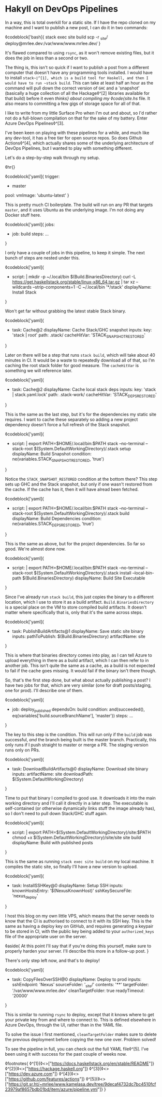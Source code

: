 * Hakyll on DevOps Pipelines

:PROPERTIES:
:CREATED: [2020-08-18]
:PUBLISHED: t
:CATEGORY: programming
:END:

In a way, this is total overkill for a static site. If I have the repo cloned on my machine and I want to publish a new post, I can do it in two commands:

◊codeblock['bash]{
  stack exec site build
  scp -r _site/ deploy@mrlee.dev:/var/www/www.mrlee.dev/
}

It's flawed compared to using ~rsync~, as it won't remove existing files, but it does the job in less than a second or two.

The thing is, this isn't so quick if I want to publish a post from a different computer that doesn't have any programming tools installed. I would have to install ~stack~◊^[1], which is a build tool for Haskell, and then I would have to run ~stack build~. This can take at least half an hour as the command will pull down the correct version of ~GHC~ and a 'snapshot' (basically a huge collection of all the Hackage◊^[2] libraries available for that build) before it even /thinks} about compiling my ◊code{site.hs/ file. It also means to committing a few gigs of storage space for all of that.

I like to write from my little Surface Pro when I'm out and about, so I'd rather not do a full-blown compilation on that for the sake of my battery. Enter Azure DevOps Pipelines◊^[3].

I've been keen on playing with these pipelines for a while, and much like any dev-tool, it has a free tier for open source repos. So does Github Actions◊^[4], which actually shares some of the underlying architecture of DevOps Pipelines, but I wanted to play with something different.

Let's do a step-by-step walk through my setup.

◊hr{}

◊codeblock['yaml]{
  trigger:
    - master
  pool:
    vmImage: 'ubuntu-latest'
}

This is pretty much CI boilerplate. The build will run on any PR that targets ~master~, and it uses Ubuntu as the underlying image. I'm not doing any Docker stuff here.

◊codeblock['yaml]{
  jobs:
  - job: build
    steps: ...
}

I only have a couple of jobs in this pipeline, to keep it simple. The next bunch of steps are nested under this.

◊codeblock['yaml]{
  - script: |
        mkdir -p ~/.local/bin $(Build.BinariesDirectory)
        curl -L https://get.haskellstack.org/stable/linux-x86_64.tar.gz | tar xz --wildcards --strip-components=1 -C ~/.local/bin '*/stack'
    displayName: Install Stack
}

Won't get far without grabbing the latest stable Stack binary.

◊codeblock['yaml]{
  - task: Cache@2
    displayName: Cache Stack/GHC snapshot
    inputs:
      key: 'stack | root'
      path: .stack/
      cacheHitVar: 'STACK_SNAPSHOT_RESTORED'
}

Later on there will be a step that runs ~stack build~, which will take about 40 minutes in CI. It would be a waste to repeatedly download all of that, so I'm caching the root stack folder for good measure. The ~cacheHitVar~ is something we will reference later.

◊codeblock['yaml]{
  - task: Cache@2
    displayName: Cache local stack deps
    inputs:
      key: 'stack | stack.yaml.lock'
      path: .stack-work/
      cacheHitVar: 'STACK_DEPS_RESTORED'
}

This is the same as the last step, but it's for the dependencies my static site requires. I want to cache these separately so adding a new project dependency doesn't force a full refresh of the Stack snapshot.

◊codeblock['yaml]{
  - script: |
        export PATH=$HOME/.local/bin:$PATH
        stack --no-terminal --stack-root $(System.DefaultWorkingDirectory)/.stack setup
    displayName: Build Snapshot
    condition: ne(variables.STACK_SNAPSHOT_RESTORED, 'true')
}

Notice the ~STACK_SNAPSHOT_RESTORED~ condition at the bottom there? This step sets up GHC and the Stack snapshot, but only if one wasn't restored from the cache. If the cache has it, then it will have alread been fetched.

◊codeblock['yaml]{
  - script: |
        export PATH=$HOME/.local/bin:$PATH
        stack --no-terminal --stack-root  $(System.DefaultWorkingDirectory)/.stack build
    displayName: Build Dependencies
    condition: ne(variables.STACK_DEPS_RESTORED, 'true')
}

This is the same as above, but for the project dependencies. So far so good. We're almost done now.

◊codeblock['yaml]{
  - script: |
        export PATH=$HOME/.local/bin:$PATH
        stack --no-terminal --stack-root $(System.DefaultWorkingDirectory)/.stack install --local-bin-path $(Build.BinariesDirectory)
    displayName: Build Site Executable
}

Since I've already run ~stack build~, this just copies the binary to a different location, which I use to store it as a build artifact. ~Build.BinariesDirectory~ is a special place on the VM to store compiled build artifacts. It doesn't matter where specifically that is, only that it's the same across steps.

◊codeblock['yaml]{
  - task: PublishBuildArtifacts@1
    displayName: Save static site binary
    inputs:
      pathToPublish: $(Build.BinariesDirectory)
      artifactName: site
}

This is where that binaries directory comes into play, as I can tell Azure to upload everything in there as a build artifact, which I can then refer to in another job. This isn't quite the same as a cache, as a build is not expected to fail if the cache goes missing. It would fail if the binary isn't there though.

So, that's the first step done, but what about actually publishing a post? I have two jobs for that, which are very similar (one for draft posts/staging, one for prod). I'll describe one of them.

◊codeblock['yaml]{
  - job: deploy_published
    dependsOn: build
    condition: and(succeeded(), eq(variables['build.sourceBranchName'], 'master'))
    steps: ...
}

The key to this step is the condition. This will run only if the ~build~ job was successful, /and/ the branch being built is the master branch. Practically, this only runs if I push straight to master or merge a PR. The staging version runs only on PRs.

◊codeblock['yaml]{
  - task: DownloadBuildArtifacts@0
    displayName: Download site binary
    inputs:
      artifactName: site
      downloadPath: $(System.DefaultWorkingDirectory)
}

Time to put that binary I compiled to good use. It downloads it into the main working directory and I'll call it directly in a later step. The executable is self-contained (or otherwise dynamically links stuff the image already has), so I don't need to pull down Stack/GHC stuff again.

◊codeblock['yaml]{
  - script: |
        export PATH=$(System.DefaultWorkingDirectory)/site:$PATH
        chmod +x $(System.DefaultWorkingDirectory)/site/site
        site build
    displayName: Build with published posts
}

This is the same as running ~stack exec site build~ on my local machine. It compiles the static site, so finally I'll have a new version to upload.

◊codeblock['yaml]{
  - task: InstallSSHKey@0
    displayName: Setup SSH
    inputs:
      knownHostsEntry: '$(NexusKnownHost)'
      sshKeySecureFile: 'nexus_deploy'
}

I host this blog on my own little VPS, which means that the server needs to know that the CI is authorised to connect to it with its SSH key. This is the same as having a deploy key on GitHub, and requires generating a keypair to be stored in CI, with the public key being added to your ~authorized_keys~ file of the appropriate user on the server.

◊aside{
  At this point I'll say that if you're doing this yourself, make sure to properly harden your server. I'll describe this more in a follow-up post.
}

There's only step left now, and that's to deploy!

◊codeblock['yaml]{
  - task: CopyFilesOverSSH@0
    displayName: Deploy to prod
    inputs:
      sshEndpoint: 'Nexus'
      sourceFolder: '_site/'
      contents: '**'
      targetFolder: '/var/www/www.mrlee.dev'
      cleanTargetFolder: true
      readyTimeout: '20000'
}

This is similar to running ~rsync~ to deploy, except that it knows where to get your private key from and where to connect to. This is defined elsewhere in Azure DevOps, through the UI, rather than in the YAML file.

To solve the issue I first mentioned, ~cleanTargetFolder~ makes sure to delete the previous deployment before copying the new one over. Problem solved!

To see the pipeline in full, you can check out the full YAML file◊^[5]. I've been using it with success for the past couple of weeks now.

◊footnotes{
  ◊^[1]{◊<>["https://docs.haskellstack.org/en/stable/README"]}
  ◊^[2]{◊<>["https://hackage.haskell.org"]}
  ◊^[3]{◊<>["https://dev.azure.com"]}
  ◊^[4]{◊<>["https://github.com/features/actions"]}
  ◊^[5]{◊<>["https://git.sr.ht/~mrlee/www.kamelasa.dev/tree/9decaf4732dc7bc4510fcf23979af8657bdb01bd/item/azure/pipeline.yml"]}
}